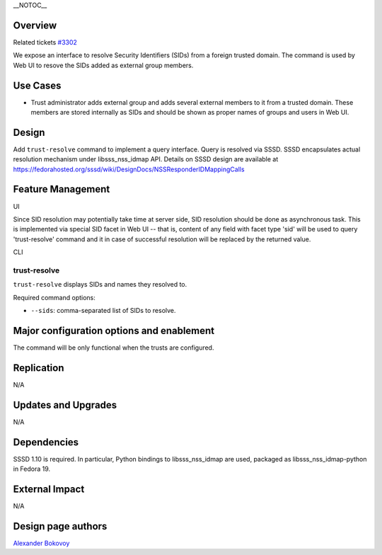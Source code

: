 \__NOTOC_\_

Overview
========

Related tickets `#3302 <https://fedorahosted.org/freeipa/ticket/3302>`__

We expose an interface to resolve Security Identifiers (SIDs) from a
foreign trusted domain. The command is used by Web UI to resove the SIDs
added as external group members.



Use Cases
=========

-  Trust administrator adds external group and adds several external
   members to it from a trusted domain. These members are stored
   internally as SIDs and should be shown as proper names of groups and
   users in Web UI.

Design
======

Add ``trust-resolve`` command to implement a query interface. Query is
resolved via SSSD. SSSD encapsulates actual resolution mechanism under
libsss_nss_idmap API. Details on SSSD design are available at
https://fedorahosted.org/sssd/wiki/DesignDocs/NSSResponderIDMappingCalls



Feature Management
==================

UI

Since SID resolution may potentially take time at server side, SID
resolution should be done as asynchronous task. This is implemented via
special SID facet in Web UI -- that is, content of any field with facet
type 'sid' will be used to query 'trust-resolve' command and it in case
of successful resolution will be replaced by the returned value.

CLI

.. _trust_resolve:

trust-resolve
----------------------------------------------------------------------------------------------

``trust-resolve`` displays SIDs and names they resolved to.

Required command options:

-  ``--sids``: comma-separated list of SIDs to resolve.



Major configuration options and enablement
==========================================

The command will be only functional when the trusts are configured.

Replication
===========

N/A



Updates and Upgrades
====================

N/A

Dependencies
============

SSSD 1.10 is required. In particular, Python bindings to
libsss_nss_idmap are used, packaged as libsss_nss_idmap-python in Fedora
19.



External Impact
===============

N/A

.. _design_page_authors:

Design page authors
===================

`Alexander Bokovoy <User:ab>`__
